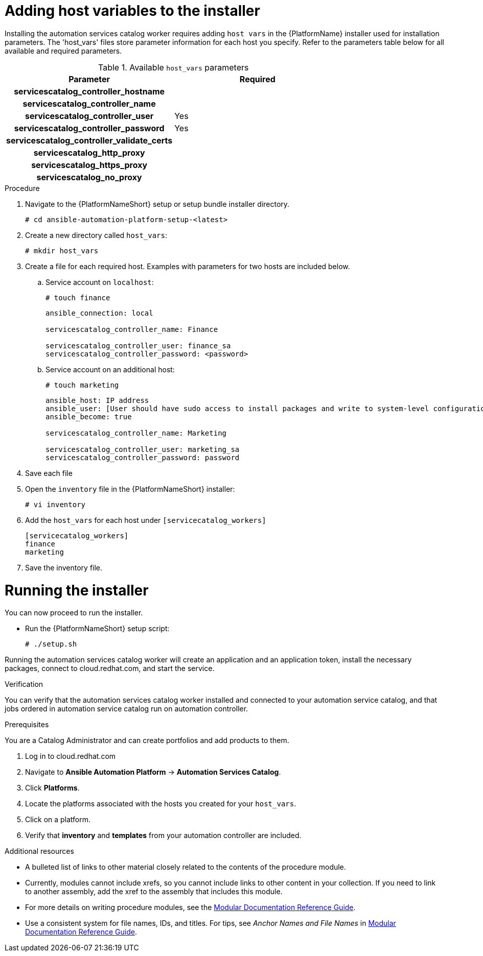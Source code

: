 

[id="creating-host-vars"]

= Adding host variables to the installer


[role="_abstract"]
Installing the automation services catalog worker requires adding `host vars` in the {PlatformName} installer used for installation parameters. The 'host_vars' files store parameter information for each host you specify.  Refer to the parameters table below for all available and required parameters.

.Available `host_vars` parameters

[cols="a,a"]
|===
| Parameter | Required

h| servicescatalog_controller_hostname |

h| servicescatalog_controller_name |

h| servicescatalog_controller_user | Yes

h| servicescatalog_controller_password | Yes

h| servicescatalog_controller_validate_certs |

h| servicescatalog_http_proxy |

h| servicescatalog_https_proxy |

h| servicescatalog_no_proxy |

|===

.Procedure

. Navigate to the {PlatformNameShort} setup or setup bundle installer directory.
+
-----
# cd ansible-automation-platform-setup-<latest>
-----
+
. Create a new directory called `host_vars`:
+
-----
# mkdir host_vars
-----
. Create a file for each required host. Examples with parameters for two hosts are included below.
.. Service account on `localhost`:
+
-----
# touch finance
-----
+
-----
ansible_connection: local

servicescatalog_controller_name: Finance

servicescatalog_controller_user: finance_sa
servicescatalog_controller_password: <password>
-----
+
.. Service account on an additional host:
+
-----
# touch marketing
-----
+
-----
ansible_host: IP address
ansible_user: [User should have sudo access to install packages and write to system-level configuration files]
ansible_become: true

servicescatalog_controller_name: Marketing

servicescatalog_controller_user: marketing_sa
servicescatalog_controller_password: password
-----
. Save each file
. Open the `inventory` file in the {PlatformNameShort} installer:
+
-----
# vi inventory
-----
+
. Add the `host_vars` for each host under `[servicecatalog_workers]`
+
----
[servicecatalog_workers]
finance
marketing
----
+
. Save the inventory file.

= Running the installer

You can now proceed to run the installer.

* Run the {PlatformNameShort} setup script:
+
-----
# ./setup.sh
-----

Running the automation services catalog worker will create an application and an application token, install the necessary packages, connect to cloud.redhat.com, and start the service.




.Verification
You can verify that the automation services catalog worker installed and connected to your automation service catalog, and that jobs ordered in automation service catalog run on automation controller.

.Prerequisites
You are a Catalog Administrator and can create portfolios and add products to them.

. Log in to cloud.redhat.com
. Navigate to *Ansible Automation Platform* -> *Automation Services Catalog*.
. Click *Platforms*.
. Locate the platforms associated with the hosts you created for your `host_vars`.
. Click on a platform.
. Verify that *inventory* and *templates* from your automation controller are included.


[role="_additional-resources"]
.Additional resources
////
Optional. Delete if not used.
////
* A bulleted list of links to other material closely related to the contents of the procedure module.
* Currently, modules cannot include xrefs, so you cannot include links to other content in your collection. If you need to link to another assembly, add the xref to the assembly that includes this module.
* For more details on writing procedure modules, see the link:https://github.com/redhat-documentation/modular-docs#modular-documentation-reference-guide[Modular Documentation Reference Guide].
* Use a consistent system for file names, IDs, and titles. For tips, see _Anchor Names and File Names_ in link:https://github.com/redhat-documentation/modular-docs#modular-documentation-reference-guide[Modular Documentation Reference Guide].
